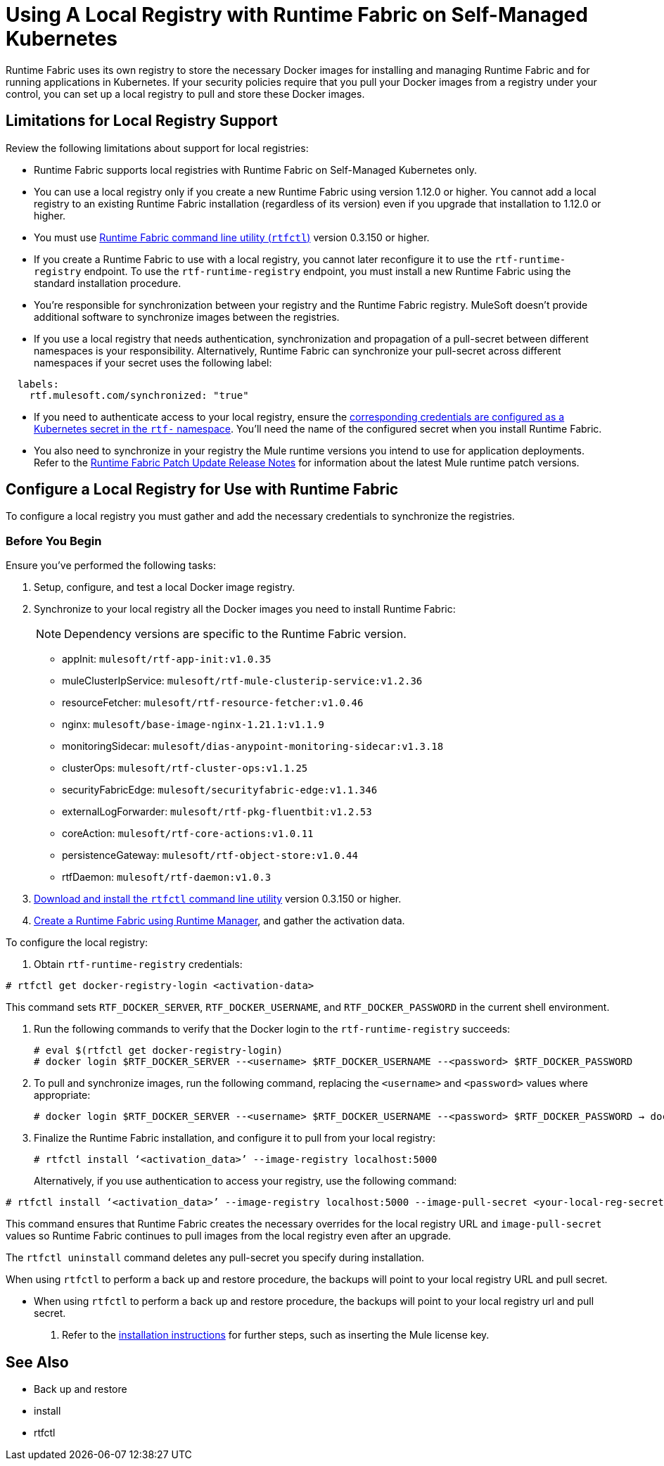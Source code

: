 = Using A Local Registry with Runtime Fabric on Self-Managed Kubernetes

Runtime Fabric uses its own registry to store the necessary Docker images for installing and managing Runtime Fabric and for running applications in Kubernetes. If your security policies require that you pull your Docker images from a registry under your control, you can set up a local registry to pull and store these Docker images.

== Limitations for Local Registry Support 

Review the following limitations about support for local registries: 

* Runtime Fabric supports local registries with Runtime Fabric on Self-Managed Kubernetes only.

* You can use a local registry only if you create a new Runtime Fabric using version 1.12.0 or higher. You cannot add a local registry to an existing Runtime Fabric installation (regardless of its version) even if you upgrade that installation to 1.12.0 or higher. 

* You must use xref:install-rtfctl.adoc[Runtime Fabric command line utility (`rtfctl`)] version 0.3.150 or higher.

* If you create a Runtime Fabric to use with a local registry, you cannot later reconfigure it to use the `rtf-runtime-registry` endpoint. To use the `rtf-runtime-registry` endpoint, you must install a new Runtime Fabric using the standard installation procedure.

* You're responsible for synchronization between your registry and the Runtime Fabric registry. MuleSoft doesn't provide additional software to synchronize images between the registries.

* If you use a local registry that needs authentication, synchronization and propagation of a pull-secret between different namespaces is your responsibility. Alternatively, Runtime Fabric can synchronize your pull-secret across different namespaces if your secret uses the following label:

----
  labels:
    rtf.mulesoft.com/synchronized: "true"
----

* If you need to authenticate access to your local registry, ensure the https://kubernetes.io/docs/tasks/configure-pod-container/pull-image-private-registry/#registry-secret-existing-credentials[corresponding credentials are configured as a Kubernetes secret in the `rtf-` namespace^]. You'll need the name of the configured secret when you install Runtime Fabric. 

* You also need to synchronize in your registry the Mule runtime versions you intend to use for application deployments. Refer to the xref:release-notes::runtime-fabric/runtime-fabric-runtimes-release-notes.adoc[Runtime Fabric Patch Update Release Notes] for information about the latest Mule runtime patch versions. 

== Configure a Local Registry for Use with Runtime Fabric 

To configure a local registry you must gather and add the necessary credentials to synchronize the registries.

=== Before You Begin

Ensure you've performed the following tasks: 

. Setup, configure, and test a local Docker image registry.
. Synchronize to your local registry all the Docker images you need to install Runtime Fabric:
+
[NOTE]
Dependency versions are specific to the Runtime Fabric version.
 
+
* appInit: `mulesoft/rtf-app-init:v1.0.35`
* muleClusterIpService: `mulesoft/rtf-mule-clusterip-service:v1.2.36`
* resourceFetcher: `mulesoft/rtf-resource-fetcher:v1.0.46`
* nginx: `mulesoft/base-image-nginx-1.21.1:v1.1.9`
* monitoringSidecar: `mulesoft/dias-anypoint-monitoring-sidecar:v1.3.18`
* clusterOps: `mulesoft/rtf-cluster-ops:v1.1.25`
* securityFabricEdge: `mulesoft/securityfabric-edge:v1.1.346`
* externalLogForwarder: `mulesoft/rtf-pkg-fluentbit:v1.2.53`
* coreAction: `mulesoft/rtf-core-actions:v1.0.11`
* persistenceGateway: `mulesoft/rtf-object-store:v1.0.44`
* rtfDaemon: `mulesoft/rtf-daemon:v1.0.3`

. xref:install-self-managed.adoc#step-3-download-the-rtfctl-utility[Download and install the `rtfctl` command line utility] version 0.3.150 or higher.
. xref:install-self-managed.adoc#step-3-download-the-rtfctl-utility[Create a Runtime Fabric using Runtime Manager], and gather the activation data. 

To configure the local registry:

. Obtain `rtf-runtime-registry` credentials:

----
# rtfctl get docker-registry-login <activation-data>
----

This command sets `RTF_DOCKER_SERVER`, `RTF_DOCKER_USERNAME`, and `RTF_DOCKER_PASSWORD` in the current shell environment. 

. Run the following commands to verify that the Docker login to the `rtf-runtime-registry` succeeds:
+
---- 
# eval $(rtfctl get docker-registry-login)
# docker login $RTF_DOCKER_SERVER --<username> $RTF_DOCKER_USERNAME --<password> $RTF_DOCKER_PASSWORD
----

. To pull and synchronize images, run the following command, replacing the `<username>` and `<password>` values where appropriate:
+
---- 
# docker login $RTF_DOCKER_SERVER --<username> $RTF_DOCKER_USERNAME --<password> $RTF_DOCKER_PASSWORD → docker pull rtf-runtime-registry.kqa.msap.io/mulesoft/rtf-agent:v1.12.0 → docker tag rtf-runtime-registry.kqa.msap.io/mulesoft/rtf-agent:v1.12.0 localhost:5000/mulesoft/rtf-agent:v1.12.0 → docker push localhost:5000/mulesoft/rtf-agent:v1.12.0
----

. Finalize the Runtime Fabric installation, and configure it to pull from your local registry:
+
----
# rtfctl install ‘<activation_data>’ --image-registry localhost:5000 
----
+
Alternatively, if you use authentication to access your registry, use the following command:

----
# rtfctl install ‘<activation_data>’ --image-registry localhost:5000 --image-pull-secret <your-local-reg-secret>
----

This command ensures that Runtime Fabric creates the necessary overrides for the local registry URL and `image-pull-secret` values so Runtime Fabric continues to pull images from the local registry even after an upgrade.

The `rtfctl uninstall` command deletes any pull-secret you specify during installation.

When using `rtfctl` to perform a back up and restore procedure, the backups will point to your local registry URL and pull secret.

* When using `rtfctl` to perform a back up and restore procedure, the backups will point to your local registry url and pull secret. 

. Refer to the xref:install-self-managed.adoc[installation instructions] for further steps, such as inserting the Mule license key. 



== See Also 

* Back up and restore
* install
* rtfctl

